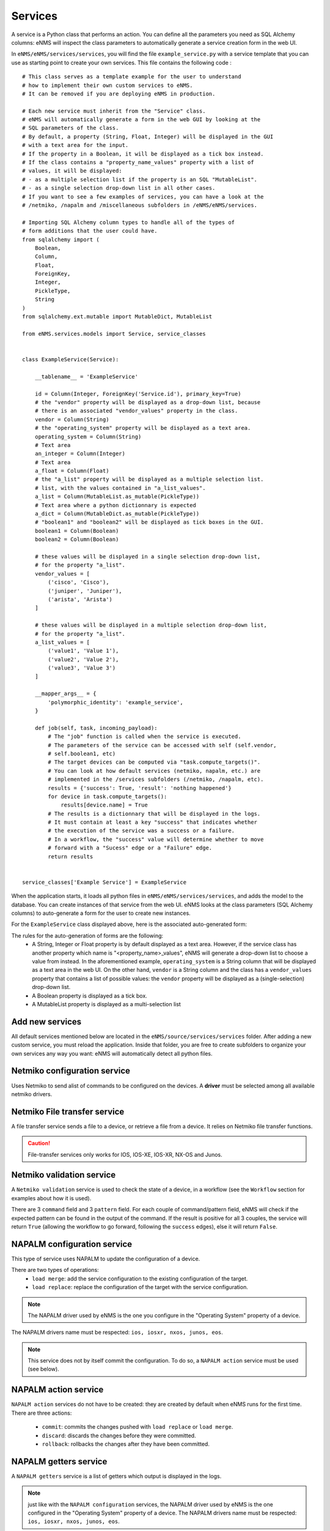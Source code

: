 ========
Services
========

A service is a Python class that performs an action. You can define all the parameters you need as SQL Alchemy columns: eNMS will inspect the class parameters to automatically generate a service creation form in the web UI.

In ``eNMS/eNMS/services/services``, you will find the file ``example_service.py`` with a service template that you can use as starting point to create your own services. 
This file contains the following code :

::

  # This class serves as a template example for the user to understand
  # how to implement their own custom services to eNMS.
  # It can be removed if you are deploying eNMS in production.
  
  # Each new service must inherit from the "Service" class.
  # eNMS will automatically generate a form in the web GUI by looking at the
  # SQL parameters of the class.
  # By default, a property (String, Float, Integer) will be displayed in the GUI
  # with a text area for the input.
  # If the property in a Boolean, it will be displayed as a tick box instead.
  # If the class contains a "property_name_values" property with a list of
  # values, it will be displayed:
  # - as a multiple selection list if the property is an SQL "MutableList".
  # - as a single selection drop-down list in all other cases.
  # If you want to see a few examples of services, you can have a look at the
  # /netmiko, /napalm and /miscellaneous subfolders in /eNMS/eNMS/services.
  
  # Importing SQL Alchemy column types to handle all of the types of
  # form additions that the user could have.
  from sqlalchemy import (
      Boolean,
      Column,
      Float,
      ForeignKey,
      Integer,
      PickleType,
      String
  )
  from sqlalchemy.ext.mutable import MutableDict, MutableList
  
  from eNMS.services.models import Service, service_classes
  
  
  class ExampleService(Service):
  
      __tablename__ = 'ExampleService'
  
      id = Column(Integer, ForeignKey('Service.id'), primary_key=True)
      # the "vendor" property will be displayed as a drop-down list, because
      # there is an associated "vendor_values" property in the class.
      vendor = Column(String)
      # the "operating_system" property will be displayed as a text area.
      operating_system = Column(String)
      # Text area
      an_integer = Column(Integer)
      # Text area
      a_float = Column(Float)
      # the "a_list" property will be displayed as a multiple selection list.
      # list, with the values contained in "a_list_values".
      a_list = Column(MutableList.as_mutable(PickleType))
      # Text area where a python dictionnary is expected
      a_dict = Column(MutableDict.as_mutable(PickleType))
      # "boolean1" and "boolean2" will be displayed as tick boxes in the GUI.
      boolean1 = Column(Boolean)
      boolean2 = Column(Boolean)
  
      # these values will be displayed in a single selection drop-down list,
      # for the property "a_list".
      vendor_values = [
          ('cisco', 'Cisco'),
          ('juniper', 'Juniper'),
          ('arista', 'Arista')
      ]
  
      # these values will be displayed in a multiple selection drop-down list,
      # for the property "a_list".
      a_list_values = [
          ('value1', 'Value 1'),
          ('value2', 'Value 2'),
          ('value3', 'Value 3')
      ]
  
      __mapper_args__ = {
          'polymorphic_identity': 'example_service',
      }
  
      def job(self, task, incoming_payload):
          # The "job" function is called when the service is executed.
          # The parameters of the service can be accessed with self (self.vendor,
          # self.boolean1, etc)
          # The target devices can be computed via "task.compute_targets()".
          # You can look at how default services (netmiko, napalm, etc.) are
          # implemented in the /services subfolders (/netmiko, /napalm, etc).
          results = {'success': True, 'result': 'nothing happened'}
          for device in task.compute_targets():
              results[device.name] = True
          # The results is a dictionnary that will be displayed in the logs.
          # It must contain at least a key "success" that indicates whether
          # the execution of the service was a success or a failure.
          # In a workflow, the "success" value will determine whether to move
          # forward with a "Sucess" edge or a "Failure" edge.
          return results
  
  
  service_classes['Example Service'] = ExampleService

When the application starts, it loads all python files in ``eNMS/eNMS/services/services``, and adds the model to the database.
You can create instances of that service from the web UI. eNMS looks at the class parameters (SQL Alchemy columns) to auto-generate a form for the user to create new instances.

For the ``ExampleService`` class displayed above, here is the associated auto-generated form:

.. image:: /_static/automation/services/example_service.png
   :alt: Example service
   :align: center

The rules for the auto-generation of forms are the following:
  - A String, Integer or Float property is by default displayed as a text area. However, if the service class has another property which name is "<property_name>_values", eNMS will generate a drop-down list to choose a value from instead. In the aforementioned example, ``operating_system`` is a String column that will be displayed as a text area in the web UI. On the other hand, ``vendor`` is a String column and the class has a ``vendor_values`` property that contains a list of possible values: the ``vendor`` property will be displayed as a (single-selection) drop-down list.
  - A Boolean property is displayed as a tick box.
  - A MutableList property is displayed as a multi-selection list

Add new services
----------------

All default services mentioned below are located in the ``eNMS/source/services/services`` folder. After adding a new custom service, you must reload the application.
Inside that folder, you are free to create subfolders to organize your own services any way you want: eNMS will automatically detect all python files.

Netmiko configuration service
----------------------------

Uses Netmiko to send  alist of commands to be configured on the devices.
A **driver** must be selected among all available netmiko drivers.

.. image:: /_static/automation/services/netmiko_configuration_service.png
   :alt: Netmiko configuration service
   :align: center

Netmiko File transfer service
----------------------------

A file transfer service sends a file to a device, or retrieve a file from a device.
It relies on Netmiko file transfer functions.

.. image:: /_static/automation/services/file_transfer_service.png
   :alt: Netmiko file transfer service
   :align: center

.. caution:: File-transfer services only works for IOS, IOS-XE, IOS-XR, NX-OS and Junos.

Netmiko validation service
-------------------------

A ``Netmiko validation`` service is used to check the state of a device, in a workflow (see the ``Workflow`` section for examples about how it is used).

There are 3 ``command`` field and 3 ``pattern`` field. For each couple of command/pattern field, eNMS will check if the expected pattern can be found in the output of the command.
If the result is positive for all 3 couples, the service will return ``True`` (allowing the workflow to go forward, following the ``success`` edges), else it will return ``False``.

.. image:: /_static/automation/services/netmiko_validation_service.png
   :alt: Netmiko validation service
   :align: center

NAPALM configuration service
---------------------------

This type of service uses NAPALM to update the configuration of a device.

There are two types of operations:
  - ``load merge``: add the service configuration to the existing configuration of the target.
  - ``load replace``: replace the configuration of the target with the service configuration.

.. image:: /_static/automation/services/napalm_configuration_service.png
   :alt: NAPALM configuration service
   :align: center

.. note:: The NAPALM driver used by eNMS is the one you configure in the "Operating System" property of a device.
The NAPALM drivers name must be respected: ``ios, iosxr, nxos, junos, eos``.

.. note:: This service does not by itself commit the configuration. To do so, a ``NAPALM action`` service must be used (see below).

NAPALM action service
--------------------

``NAPALM action`` services do not have to be created: they are created by default when eNMS runs for the first time.
There are three actions:
  - ``commit``: commits the changes pushed with ``load replace`` or ``load merge``.
  - ``discard``: discards the changes before they were committed.
  - ``rollback``: rollbacks the changes after they have been committed.

NAPALM getters service
---------------------

A ``NAPALM getters`` service is a list of getters which output is displayed in the logs.

.. image:: /_static/automation/services/napalm_getters_service.png
   :alt: NAPALM getters service
   :align: center

.. note:: just like with the ``NAPALM configuration`` services, the NAPALM driver used by eNMS is the one configured in the "Operating System" property of a device. The NAPALM drivers name must be respected: ``ios, iosxr, nxos, junos, eos``.

Ansible playbook service
-----------------------

An ``Ansible playbook`` service sends an ansible playbook to the devices.

.. image:: /_static/automation/services/ansible_playbook_service.png
   :alt: Ansible service
   :align: center
